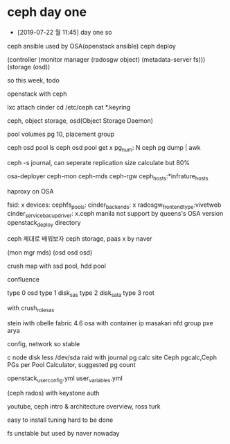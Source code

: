 * ceph day one

- [2019-07-22 월 11:45] day one so

ceph ansible used by OSA(openstack ansible)
ceph deploy

(controller (monitor manager (radosgw object) (metadata-server fs)))
(storage (osd))

so this week, todo

openstack with ceph

lxc attach cinder
cd /etc/ceph
cat *.keyring

ceph, object storage, osd(Object Storage Daemon)

pool volumes
pg 10, placement group

ceph osd pool ls
ceph osd pool get x
pg_num: N
ceph pg dump | awk

ceph -s
journal, can seperate
replication size
calculate but 80%

osa-deployer
ceph-mon
ceph-mds
ceph-rgw
ceph_hosts:*infrature_hosts

haproxy on OSA

fsid: x
devices:
cephfs_pools:
cinder_backends: x
radosgw_frontend_type:vivetweb
cinder_service_bacup_driver: x.ceph
manila not support by queens's OSA version
openstack_deploy directory

ceph 제대로 배워보자
ceph storage, paas x by naver

(mon mgr mds)
(osd osd osd)

crush map with ssd pool, hdd pool

confluence

type 0 osd
type 1 disk_sas
type 2 disk_sata
type 3 root

with crush_role_sas

stein iwth obelle fabric 4.6
osa with container ip
masakari
nfd group
pxe
arya

config, network so stable

c node disk less
/dev/sda
raid with journal
pg calc site
Ceph pgcalc,Ceph PGs per Pool Calculator, suggested pg count

openstack_user_config.yml
user_variables.yml

(ceph rados) with keystone auth

youtube, ceph intro & architecture overview, ross turk

easy to install
tuning hard to be done

fs unstable but used by naver nowaday

